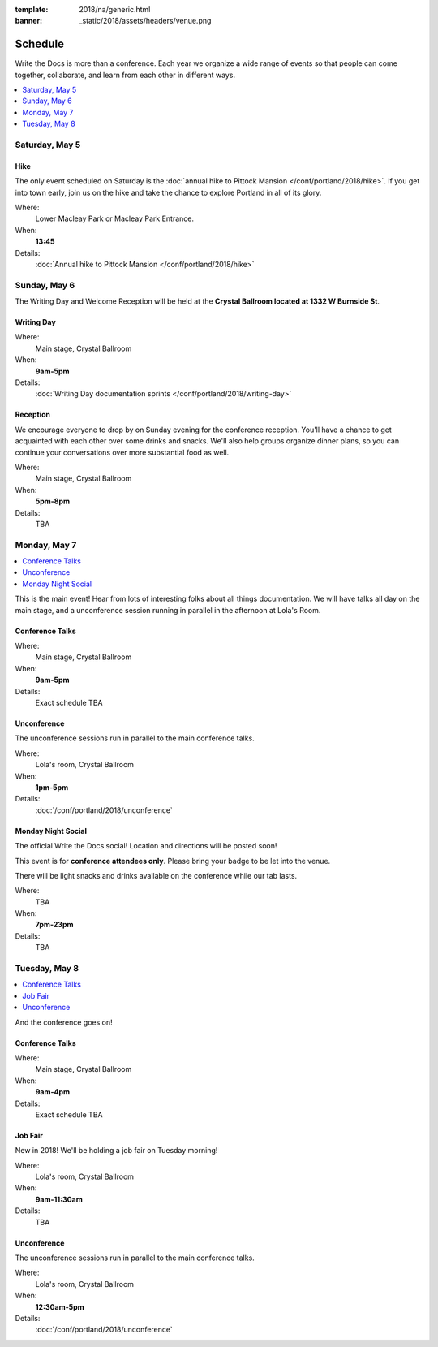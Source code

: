 :template: 2018/na/generic.html
:banner: _static/2018/assets/headers/venue.png

Schedule
========

Write the Docs is more than a conference.
Each year we organize a wide range of events so that people can come together, collaborate, and learn from each other in different ways.

.. contents::
    :local:
    :depth: 1

Saturday, May 5
---------------

Hike
~~~~

The only event scheduled on Saturday is the :doc:`annual hike to Pittock Mansion </conf/portland/2018/hike>`.
If you get into town early, join us on the hike and take the chance to explore Portland in all of its glory.

Where:
  Lower Macleay Park or Macleay Park Entrance.
When:
  **13:45**
Details:
  :doc:`Annual hike to Pittock Mansion </conf/portland/2018/hike>`

Sunday, May 6
-------------

The Writing Day and Welcome Reception will be held at the **Crystal Ballroom located at 1332 W Burnside St**.


Writing Day
~~~~~~~~~~~

Where:
  Main stage, Crystal Ballroom
When:
  **9am-5pm**
Details:
  :doc:`Writing Day documentation sprints </conf/portland/2018/writing-day>`

Reception
~~~~~~~~~

We encourage everyone to drop by on Sunday evening for the conference reception.
You'll have a chance to get acquainted with each other over some drinks and snacks.
We'll also help groups organize dinner plans, so you can continue your conversations over more substantial food as well.

Where:
  Main stage, Crystal Ballroom
When:
  **5pm-8pm**
Details:
  TBA

Monday, May 7
-------------

.. contents::
    :local:

This is the main event! Hear from lots of interesting folks about all things documentation.
We will have talks all day on the main stage, and a unconference session running in parallel in the afternoon at Lola's Room.

Conference Talks
~~~~~~~~~~~~~~~~

Where:
  Main stage, Crystal Ballroom
When:
  **9am-5pm**
Details:
  Exact schedule TBA

..
    .. datatemplate::
       :source: /_data/na-2018-day-1.yaml
       :template: include/schedule2018.rst

Unconference
~~~~~~~~~~~~

The unconference sessions run in parallel to the main conference talks.

Where:
  Lola's room, Crystal Ballroom
When:
  **1pm-5pm**
Details:
  :doc:`/conf/portland/2018/unconference`

Monday Night Social
~~~~~~~~~~~~~~~~~~~

The official Write the Docs social!
Location and directions will be posted soon!

This event is for **conference attendees only**. Please bring your badge to be let into the venue.

There will be light snacks and drinks available on the conference while our tab lasts.

Where:
  TBA
When:
  **7pm-23pm**
Details:
  TBA

Tuesday, May 8
--------------

.. contents::
    :local:

And the conference goes on!

Conference Talks
~~~~~~~~~~~~~~~~

Where:
  Main stage, Crystal Ballroom
When:
  **9am-4pm**
Details:
  Exact schedule TBA

..
    .. datatemplate::
       :source: /_data/na-2018-day-1.yaml
       :template: include/schedule2018.rst

Job Fair
~~~~~~~~

New in 2018! We'll be holding a job fair on Tuesday morning!

Where:
  Lola's room, Crystal Ballroom
When:
  **9am-11:30am**
Details:
  TBA

Unconference
~~~~~~~~~~~~

The unconference sessions run in parallel to the main conference talks.

Where:
  Lola's room, Crystal Ballroom
When:
  **12:30am-5pm**
Details:
  :doc:`/conf/portland/2018/unconference`
